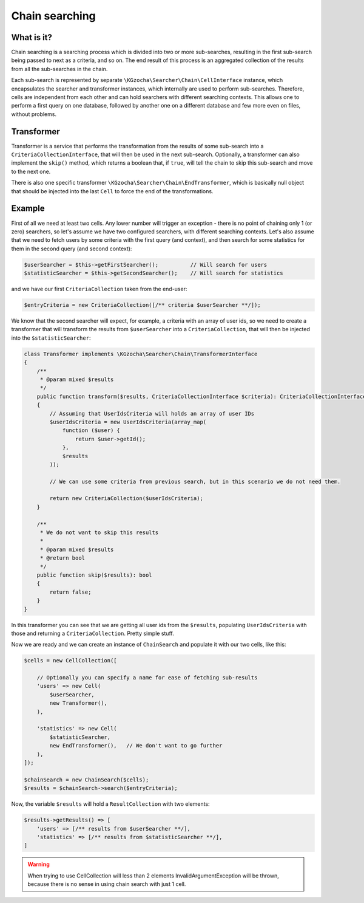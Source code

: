 ================
Chain searching
================

What is it?
-------------
Chain searching is a searching process which is divided into two or more sub-searches, resulting in the first 
sub-search being passed to next as a criteria, and so on. The end result of this process is an aggregated collection 
of the results from all the sub-searches in the chain.

Each sub-search is represented by separate ``\KGzocha\Searcher\Chain\CellInterface`` instance, which encapsulates
the searcher and transformer instances, which internally are used to perform sub-searches. Therefore, cells are independent
from each other and can hold searchers with different searching contexts. This allows one to perform a first query
on one database, followed by another one on a different database and few more even on files, without problems.

Transformer
------------
Transformer is a service that performs the transformation from the results of some sub-search into a
``CriteriaCollectionInterface``, that will then be used in the next sub-search. Optionally, a transformer can also implement
the ``skip()`` method, which returns a boolean that, if ``true``, will tell the chain to skip this sub-search and move to
the next one.

There is also one specific transformer ``\KGzocha\Searcher\Chain\EndTransformer``, which is basically null object that should be injected into the last ``Cell`` to force the end of the transformations.

Example
--------
First of all we need at least two cells. Any lower number will trigger an exception - there is no point of
chaining only 1 (or zero) searchers, so let's assume we have two configured searchers, with different searching contexts.
Let's also assume that we need to fetch users by some criteria with the first query (and context), and then search for
some statistics for them in the second query (and second context):

.. code:: php

    $userSearcher = $this->getFirstSearcher();          // Will search for users
    $statisticSearcher = $this->getSecondSearcher();    // Will search for statistics

and we have our first ``CriteriaCollection`` taken from the end-user:

.. code:: php

    $entryCriteria = new CriteriaCollection([/** criteria $userSearcher **/]);

We know that the second searcher will expect, for example, a criteria with an array of user ids, so we need to create
a transformer that will transform the results from ``$userSearcher`` into a ``CriteriaCollection``, that will then be
injected into the ``$statisticSearcher``:

.. code:: php

    class Transformer implements \KGzocha\Searcher\Chain\TransformerInterface
    {
        /**
         * @param mixed $results
         */
        public function transform($results, CriteriaCollectionInterface $criteria): CriteriaCollectionInterface
        {
            // Assuming that UserIdsCriteria will holds an array of user IDs
            $userIdsCriteria = new UserIdsCriteria(array_map(
                function ($user) {
                    return $user->getId();
                },
                $results
            ));

            // We can use some criteria from previous search, but in this scenario we do not need them.

            return new CriteriaCollection($userIdsCriteria);
        }

        /**
         * We do not want to skip this results
         *
         * @param mixed $results
         * @return bool
         */
        public function skip($results): bool
        {
            return false;
        }
    }

In this transformer you can see that we are getting all user ids from the ``$results``, populating ``UserIdsCriteria``
with those and returning a ``CriteriaCollection``. Pretty simple stuff.

Now we are ready and we can create an instance of ``ChainSearch`` and populate it with our two cells, like this:

.. code:: php

    $cells = new CellCollection([

        // Optionally you can specify a name for ease of fetching sub-results
        'users' => new Cell(
            $userSearcher,
            new Transformer(),
        ),

        'statistics' => new Cell(
            $statisticSearcher,
            new EndTransformer(),   // We don't want to go further
        ),
    ]);

    $chainSearch = new ChainSearch($cells);
    $results = $chainSearch->search($entryCriteria);

Now, the variable ``$results`` will hold a ``ResultCollection`` with two elements:

.. code:: php

    $results->getResults() => [
        'users' => [/** results from $userSearcher **/],
        'statistics' => [/** results from $statisticSearcher **/],
    ]

.. warning::

    When trying to use CellCollection will less than 2 elements InvalidArgumentException will be thrown, because
    there is no sense in using chain search with just 1 cell.
